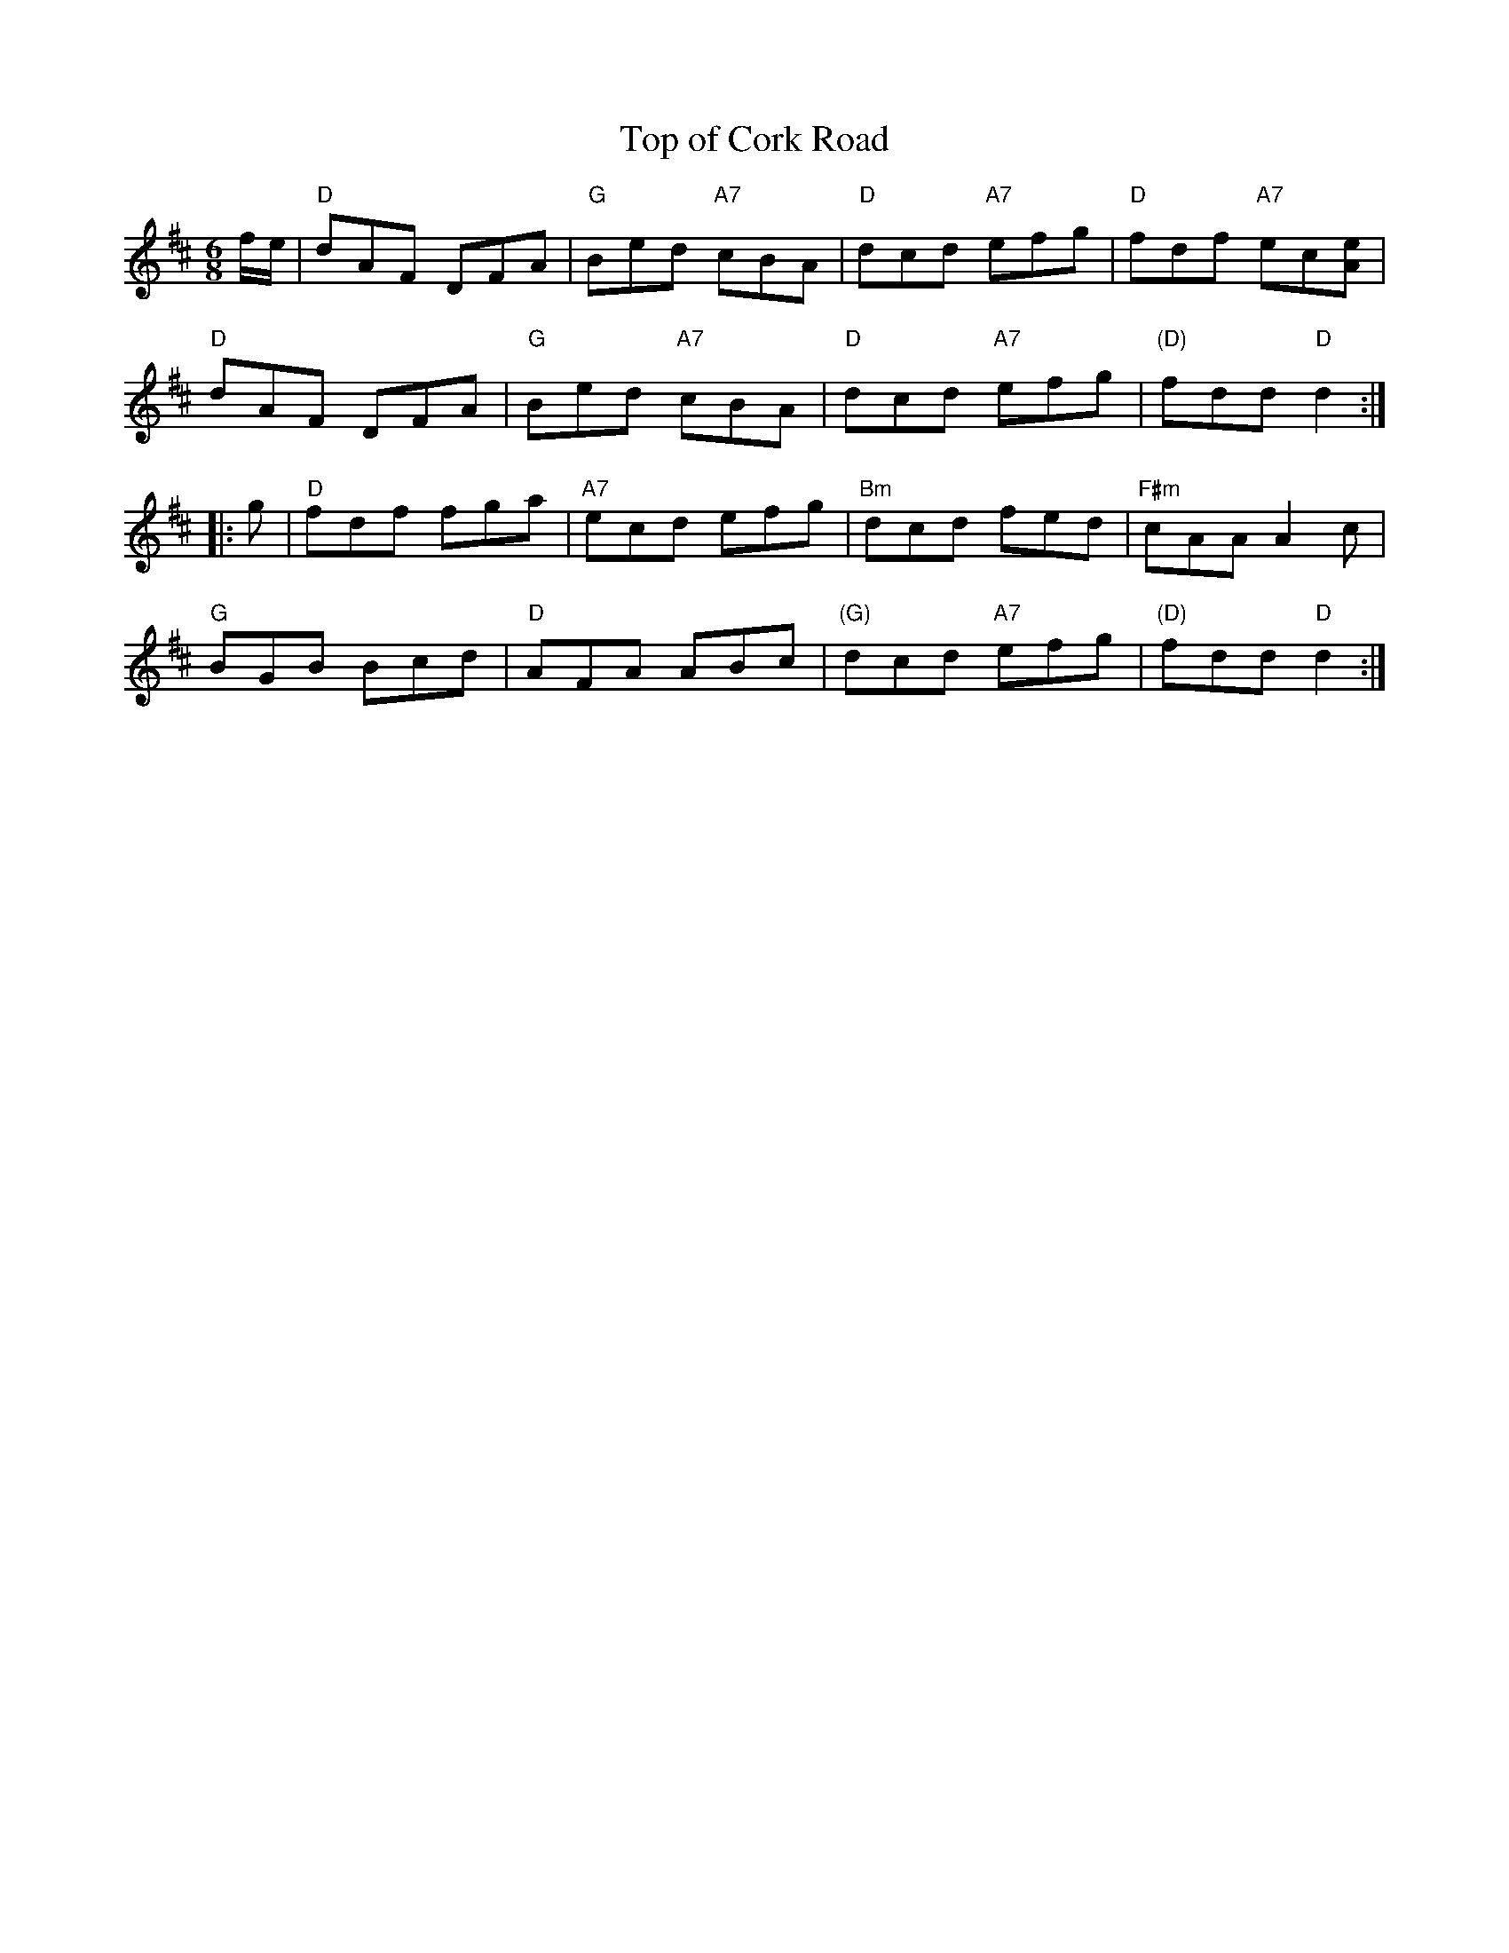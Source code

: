 X: 1
T: Top of Cork Road
M: 6/8
Z: 2012 John Chambers <jc:trillian.mit.edu>
R: jig
L: 1/8
K: D
f/e/ |\
"D"dAF DFA | "G"Bed "A7"cBA | "D"dcd "A7"efg | "D"fdf "A7"ec[eA] |
"D"dAF DFA | "G"Bed "A7"cBA | "D"dcd "A7"efg | "(D)"fdd "D"d2 :|
|: g |\
"D"fdf fga | "A7"ecd efg | "Bm"dcd fed | "F#m"cAA A2c |
"G"BGB Bcd | "D"AFA ABc | "(G)"dcd "A7"efg | "(D)"fdd "D"d2 :|
